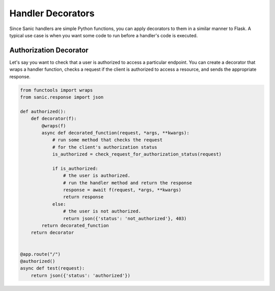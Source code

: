 Handler Decorators
==================

Since Sanic handlers are simple Python functions, you can apply decorators to them in a similar manner to Flask. A typical use case is when you want some code to run before a handler's code is executed.

Authorization Decorator
-----------------------

Let's say you want to check that a user is authorized to access a particular endpoint. You can create a decorator that wraps a handler function, checks a request if the client is authorized to access a resource, and sends the appropriate response.


.. code-block:: python

    from functools import wraps
    from sanic.response import json

    def authorized():
        def decorator(f):
            @wraps(f)
            async def decorated_function(request, *args, **kwargs):
                # run some method that checks the request
                # for the client's authorization status
                is_authorized = check_request_for_authorization_status(request)

                if is_authorized:
                    # the user is authorized.
                    # run the handler method and return the response
                    response = await f(request, *args, **kwargs)
                    return response
                else:
                    # the user is not authorized.
                    return json({'status': 'not_authorized'}, 403)
            return decorated_function
        return decorator


    @app.route("/")
    @authorized()
    async def test(request):
        return json({'status': 'authorized'})
